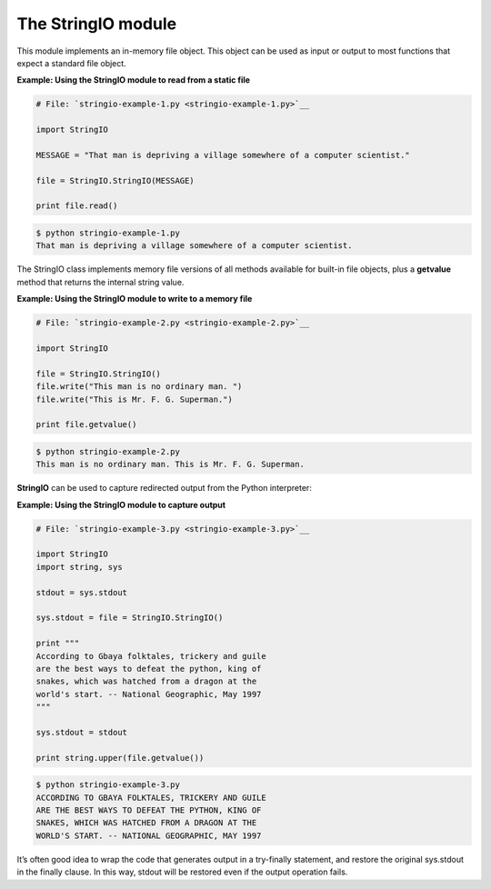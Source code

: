 






The StringIO module
====================




This module implements an in-memory file object. This object can be
used as input or output to most functions that expect a standard file
object.


**Example: Using the StringIO module to read from a static file**

.. sourcecode:: python

    
    # File: `stringio-example-1.py <stringio-example-1.py>`__
    
    import StringIO
    
    MESSAGE = "That man is depriving a village somewhere of a computer scientist."
    
    file = StringIO.StringIO(MESSAGE)
    
    print file.read()
    


.. sourcecode:: python

    
    $ python stringio-example-1.py
    That man is depriving a village somewhere of a computer scientist.





The StringIO class implements memory file versions of all methods
available for built-in file objects, plus a **getvalue** method that
returns the internal string value.

**Example: Using the StringIO module to write to a memory file**

.. sourcecode:: python

    
    # File: `stringio-example-2.py <stringio-example-2.py>`__
    
    import StringIO
    
    file = StringIO.StringIO()
    file.write("This man is no ordinary man. ")
    file.write("This is Mr. F. G. Superman.")
    
    print file.getvalue()
    


.. sourcecode:: python

    
    $ python stringio-example-2.py
    This man is no ordinary man. This is Mr. F. G. Superman.




**StringIO** can be used to capture redirected output from the Python
interpreter:

**Example: Using the StringIO module to capture output**

.. sourcecode:: python

    
    # File: `stringio-example-3.py <stringio-example-3.py>`__
    
    import StringIO
    import string, sys
    
    stdout = sys.stdout
    
    sys.stdout = file = StringIO.StringIO()
    
    print """
    According to Gbaya folktales, trickery and guile
    are the best ways to defeat the python, king of
    snakes, which was hatched from a dragon at the
    world's start. -- National Geographic, May 1997
    """
    
    sys.stdout = stdout
    
    print string.upper(file.getvalue())
    


.. sourcecode:: python

    
    $ python stringio-example-3.py
    ACCORDING TO GBAYA FOLKTALES, TRICKERY AND GUILE
    ARE THE BEST WAYS TO DEFEAT THE PYTHON, KING OF
    SNAKES, WHICH WAS HATCHED FROM A DRAGON AT THE
    WORLD'S START. -- NATIONAL GEOGRAPHIC, MAY 1997




It’s often good idea to wrap the code that generates output in a
try-finally statement, and restore the original sys.stdout in the
finally clause. In this way, stdout will be restored even if the
output operation fails.


